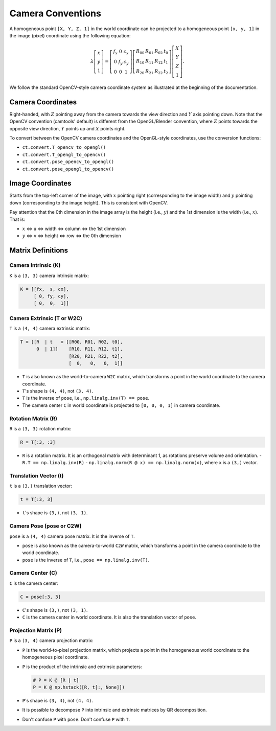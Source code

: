 Camera Conventions
==================

.. only:: not latex

   .. image:: https://raw.githubusercontent.com/yxlao/camtools/main/camtools/assets/camera_coordinates_light.png
      :width: 520
      :align: center
      :alt: Camera Coordinates
      :class: only-light

   .. image:: https://raw.githubusercontent.com/yxlao/camtools/main/camtools/assets/camera_coordinates_dark.png
      :width: 520
      :align: center
      :alt: Camera Coordinates
      :class: only-dark

A homogeneous point ``[X, Y, Z, 1]`` in the world coordinate can be projected to a
homogeneous point ``[x, y, 1]`` in the image (pixel) coordinate using the
following equation:

.. math::

   \lambda
   \left[\begin{array}{l}
   x \\
   y \\
   1
   \end{array}\right]=\left[\begin{array}{ccc}
   f_{x} & 0 & c_{x} \\
   0 & f_{y} & c_{y} \\
   0 & 0 & 1
   \end{array}\right]\left[\begin{array}{llll}
   R_{00} & R_{01} & R_{02} & t_{0} \\
   R_{10} & R_{11} & R_{12} & t_{1} \\
   R_{20} & R_{21} & R_{22} & t_{2}
   \end{array}\right]\left[\begin{array}{c}
   X \\
   Y \\
   Z \\
   1
   \end{array}\right].

We follow the standard OpenCV-style camera coordinate system as illustrated at
the beginning of the documentation.

Camera Coordinates
------------------

Right-handed, with :math:`Z` pointing away from the camera towards the view direction
and :math:`Y` axis pointing down. Note that the OpenCV convention (camtools' default)
is different from the OpenGL/Blender convention, where :math:`Z` points towards the
opposite view direction, :math:`Y` points up and :math:`X` points right.

To convert between the OpenCV camera coordinates and the OpenGL-style coordinates,
use the conversion functions:

- ``ct.convert.T_opencv_to_opengl()``
- ``ct.convert.T_opengl_to_opencv()``
- ``ct.convert.pose_opencv_to_opengl()``
- ``ct.convert.pose_opengl_to_opencv()``

Image Coordinates
-----------------

Starts from the top-left corner of the image, with :math:`x` pointing right
(corresponding to the image width) and :math:`y` pointing down (corresponding to
the image height). This is consistent with OpenCV.

Pay attention that the 0th dimension in the image array is the height (i.e., :math:`y`)
and the 1st dimension is the width (i.e., :math:`x`). That is:

- :math:`x` <=> ``u`` <=> width <=> column <=> the 1st dimension
- :math:`y` <=> ``v`` <=> height <=> row <=> the 0th dimension

Matrix Definitions
------------------

Camera Intrinsic (K)
^^^^^^^^^^^^^^^^^^^^^^^^^^^

``K`` is a ``(3, 3)`` camera intrinsic matrix:

.. code-block:: python

   K = [[fx,  s, cx],
        [ 0, fy, cy],
        [ 0,  0,  1]]

Camera Extrinsic (T or W2C)
^^^^^^^^^^^^^^^^^^^^^^^^^^^^^^^^^^

``T`` is a ``(4, 4)`` camera extrinsic matrix:

.. code-block:: python

   T = [[R  | t   = [[R00, R01, R02, t0],
         0  | 1]]    [R10, R11, R12, t1],
                     [R20, R21, R22, t2],
                     [  0,   0,   0,  1]]

- ``T`` is also known as the world-to-camera ``W2C`` matrix, which transforms a
  point in the world coordinate to the camera coordinate.
- ``T``'s shape is ``(4, 4)``, not ``(3, 4)``.
- ``T`` is the inverse of ``pose``, i.e., ``np.linalg.inv(T) == pose``.
- The camera center ``C`` in world coordinate is projected to ``[0, 0, 0, 1]`` in
  camera coordinate.

Rotation Matrix (R)
^^^^^^^^^^^^^^^^^^^

``R`` is a ``(3, 3)`` rotation matrix:

.. code-block:: python

   R = T[:3, :3]

- ``R`` is a rotation matrix. It is an orthogonal matrix with determinant 1, as
  rotations preserve volume and orientation.
  - ``R.T == np.linalg.inv(R)``
  - ``np.linalg.norm(R @ x) == np.linalg.norm(x)``, where ``x`` is a ``(3,)`` vector.

Translation Vector (t)
^^^^^^^^^^^^^^^^^^^^^^

``t`` is a ``(3,)`` translation vector:

.. code-block:: python

   t = T[:3, 3]

- ``t``'s shape is ``(3,)``, not ``(3, 1)``.

Camera Pose (pose or C2W)
^^^^^^^^^^^^^^^^^^^^^^^^^

``pose`` is a ``(4, 4)`` camera pose matrix. It is the inverse of ``T``.

- ``pose`` is also known as the camera-to-world ``C2W`` matrix, which transforms a
  point in the camera coordinate to the world coordinate.
- ``pose`` is the inverse of ``T``, i.e., ``pose == np.linalg.inv(T)``.

Camera Center (C)
^^^^^^^^^^^^^^^^^

``C`` is the camera center:

.. code-block:: python

   C = pose[:3, 3]

- ``C``'s shape is ``(3,)``, not ``(3, 1)``.
- ``C`` is the camera center in world coordinate. It is also the translation
  vector of ``pose``.

Projection Matrix (P)
^^^^^^^^^^^^^^^^^^^^^

``P`` is a ``(3, 4)`` camera projection matrix:

- ``P`` is the world-to-pixel projection matrix, which projects a point in the
  homogeneous world coordinate to the homogeneous pixel coordinate.
- ``P`` is the product of the intrinsic and extrinsic parameters:

  .. code-block:: python

    # P = K @ [R | t]
    P = K @ np.hstack([R, t[:, None]])

- ``P``'s shape is ``(3, 4)``, not ``(4, 4)``.
- It is possible to decompose ``P`` into intrinsic and extrinsic matrices by QR
  decomposition.
- Don't confuse ``P`` with ``pose``. Don't confuse ``P`` with ``T``.

